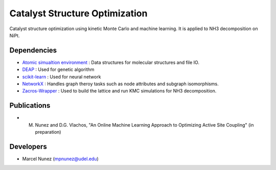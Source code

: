 Catalyst Structure Optimization
================================

Catalyst structure optimization using kinetic Monte Carlo and machine learning. It is applied to NH3 decomposition on NiPt.

Dependencies
-------------
* `Atomic simualtion environment <https://wiki.fysik.dtu.dk/ase/>`_ : Data structures for molecular structures and file IO.
* `DEAP <http://deap.readthedocs.io/en/master/>`_ : Used for genetic algorithm
* `scikit-learn <http://scikit-learn.org/stable/index.html>`_ : Used for neural network
* `NetworkX <http://networkx.github.io/index.html>`_ : Handles graph theroy tasks such as node attributes and subgraph isomorphisms.
* `Zacros-Wrapper <http://vlachosgroup.github.io/Zacros-Wrapper/>`_ : Used to build the lattice and run KMC simulations for NH3 decomposition.

Publications
-------------
* M. Nunez and D.G. Vlachos, "An Online Machine Learning Approach to Optimizing Active Site Coupling" (in preparation)

Developers
-----------
* Marcel Nunez (mpnunez@udel.edu)